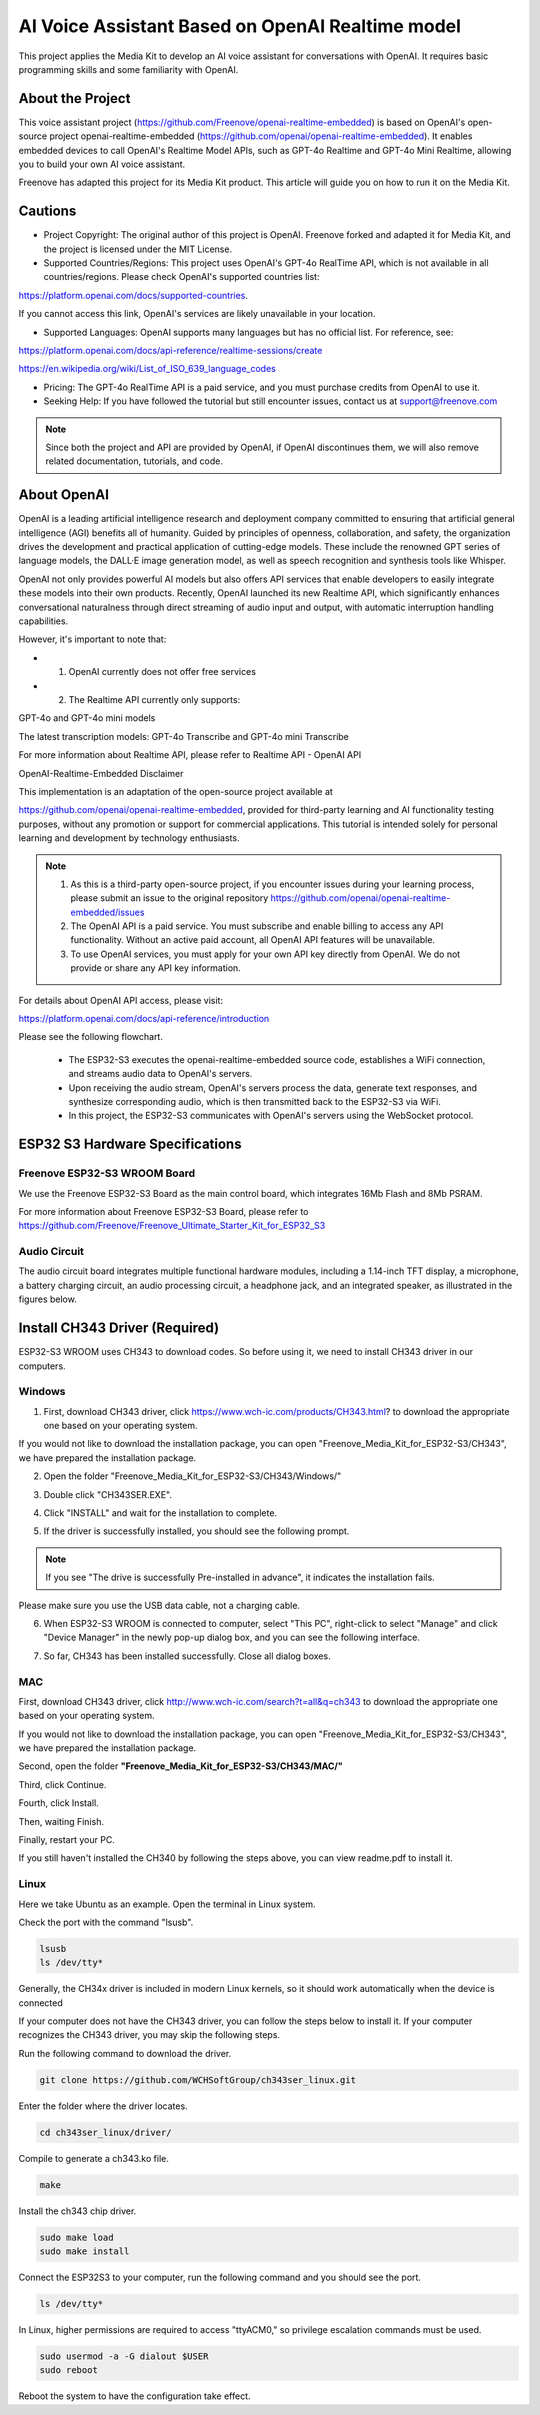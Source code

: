 ##############################################################################
AI Voice Assistant Based on OpenAI Realtime model
##############################################################################

This project applies the Media Kit to develop an AI voice assistant for conversations with OpenAI. It requires basic programming skills and some familiarity with OpenAI.

About the Project
*******************************

This voice assistant project (https://github.com/Freenove/openai-realtime-embedded) is based on OpenAI's open-source project openai-realtime-embedded (https://github.com/openai/openai-realtime-embedded). It enables embedded devices to call OpenAI's Realtime Model APIs, such as GPT-4o Realtime and GPT-4o Mini Realtime, allowing you to build your own AI voice assistant.

Freenove has adapted this project for its Media Kit product. This article will guide you on how to run it on the Media Kit.

Cautions
*******************************

- Project Copyright: The original author of this project is OpenAI. Freenove forked and adapted it for Media Kit, and the project is licensed under the MIT License.

- Supported Countries/Regions: This project uses OpenAI's GPT-4o RealTime API, which is not available in all countries/regions. Please check OpenAI's supported countries list:

https://platform.openai.com/docs/supported-countries. 

If you cannot access this link, OpenAI's services are likely unavailable in your location.

- Supported Languages: OpenAI supports many languages but has no official list. For reference, see:

https://platform.openai.com/docs/api-reference/realtime-sessions/create

https://en.wikipedia.org/wiki/List_of_ISO_639_language_codes

- Pricing: The GPT-4o RealTime API is a paid service, and you must purchase credits from OpenAI to use it.

- Seeking Help: If you have followed the tutorial but still encounter issues, contact us at support@freenove.com 

.. note::
    
    Since both the project and API are provided by OpenAI, if OpenAI discontinues them, we will also remove related documentation, tutorials, and code.

About OpenAI
*******************************

OpenAI is a leading artificial intelligence research and deployment company committed to ensuring that artificial general intelligence (AGI) benefits all of humanity. Guided by principles of openness, collaboration, and safety, the organization drives the development and practical application of cutting-edge models. These include the renowned GPT series of language models, the DALL·E image generation model, as well as speech recognition and synthesis tools like Whisper.

OpenAI not only provides powerful AI models but also offers API services that enable developers to easily integrate these models into their own products. Recently, OpenAI launched its new Realtime API, which significantly enhances conversational naturalness through direct streaming of audio input and output, with automatic interruption handling capabilities.

However, it's important to note that:

- 1.	OpenAI currently does not offer free services

- 2.	The Realtime API currently only supports: 

GPT-4o and GPT-4o mini models

The latest transcription models: GPT-4o Transcribe and GPT-4o mini Transcribe

For more information about Realtime API, please refer to Realtime API - OpenAI API

OpenAI-Realtime-Embedded Disclaimer

This implementation is an adaptation of the open-source project available at 

https://github.com/openai/openai-realtime-embedded, provided for third-party learning and AI functionality testing purposes, without any promotion or support for commercial applications. This tutorial is intended solely for personal learning and development by technology enthusiasts.

.. note::

    1.	As this is a third-party open-source project, if you encounter issues during your learning process, please submit an issue to the original repository https://github.com/openai/openai-realtime-embedded/issues

    2.	The OpenAI API is a paid service. You must subscribe and enable billing to access any API functionality. Without an active paid account, all OpenAI API features will be unavailable.

    3.	To use OpenAI services, you must apply for your own API key directly from OpenAI. We do not provide or share any API key information.

For details about OpenAI API access, please visit:

https://platform.openai.com/docs/api-reference/introduction

Please see the following flowchart. 

  - The ESP32-S3 executes the openai-realtime-embedded source code, establishes a WiFi connection, and streams audio data to OpenAI's servers.

  - Upon receiving the audio stream, OpenAI's servers process the data, generate text responses, and synthesize corresponding audio, which is then transmitted back to the ESP32-S3 via WiFi.

  - In this project, the ESP32-S3 communicates with OpenAI's servers using the WebSocket protocol.

.. image:: ../_static/imgs/Openai/AI_Voice_Assistant_Based_on_OpenAI_Realtime_model/Chapter01_00.png
    :align: center

ESP32 S3 Hardware Specifications 
********************************************

Freenove ESP32-S3 WROOM Board
===========================================

We use the Freenove ESP32-S3 Board as the main control board, which integrates 16Mb Flash and 8Mb PSRAM.

.. image:: ../_static/imgs/Openai/AI_Voice_Assistant_Based_on_OpenAI_Realtime_model/Chapter01_01.png
    :align: center

For more information about Freenove ESP32-S3 Board, please refer to https://github.com/Freenove/Freenove_Ultimate_Starter_Kit_for_ESP32_S3

Audio Circuit
===========================================

The audio circuit board integrates multiple functional hardware modules, including a 1.14-inch TFT display, a microphone, a battery charging circuit, an audio processing circuit, a headphone jack, and an integrated speaker, as illustrated in the figures below.

.. image:: ../_static/imgs/Openai/AI_Voice_Assistant_Based_on_OpenAI_Realtime_model/Chapter01_02.png
    :align: center

Install CH343 Driver (Required)
********************************************

ESP32-S3 WROOM uses CH343 to download codes. So before using it, we need to install CH343 driver in our computers.

Windows
===========================================

1.	First, download CH343 driver, click https://www.wch-ic.com/products/CH343.html? to download the appropriate one based on your operating system.

.. image:: ../_static/imgs/Openai/AI_Voice_Assistant_Based_on_OpenAI_Realtime_model/Chapter01_03.png
    :align: center

If you would not like to download the installation package, you can open "Freenove_Media_Kit_for_ESP32-S3/CH343", we have prepared the installation package.

.. image:: ../_static/imgs/Openai/AI_Voice_Assistant_Based_on_OpenAI_Realtime_model/Chapter01_04.png
    :align: center

2.	Open the folder "Freenove_Media_Kit_for_ESP32-S3/CH343/Windows/"

.. image:: ../_static/imgs/Openai/AI_Voice_Assistant_Based_on_OpenAI_Realtime_model/Chapter01_05.png
    :align: center

3.	Double click "CH343SER.EXE".

.. image:: ../_static/imgs/Openai/AI_Voice_Assistant_Based_on_OpenAI_Realtime_model/Chapter01_06.png
    :align: center

4.	Click "INSTALL" and wait for the installation to complete.

.. image:: ../_static/imgs/Openai/AI_Voice_Assistant_Based_on_OpenAI_Realtime_model/Chapter01_07.png
    :align: center

5.	If the driver is successfully installed, you should see the following prompt.

.. image:: ../_static/imgs/Openai/AI_Voice_Assistant_Based_on_OpenAI_Realtime_model/Chapter01_08.png
    :align: center

.. note::
    
    If you see "The drive is successfully Pre-installed in advance", it indicates the installation fails. 

Please make sure you use the USB data cable, not a charging cable.

.. image:: ../_static/imgs/Openai/AI_Voice_Assistant_Based_on_OpenAI_Realtime_model/Chapter01_09.png
    :align: center

6.	When ESP32-S3 WROOM is connected to computer, select "This PC", right-click to select "Manage" and click "Device Manager" in the newly pop-up dialog box, and you can see the following interface.

.. image:: ../_static/imgs/Openai/AI_Voice_Assistant_Based_on_OpenAI_Realtime_model/Chapter01_10.png
    :align: center

7.	So far, CH343 has been installed successfully. Close all dialog boxes. 

MAC
===========================================

First, download CH343 driver, click http://www.wch-ic.com/search?t=all&q=ch343 to download the appropriate one based on your operating system.

.. image:: ../_static/imgs/Openai/AI_Voice_Assistant_Based_on_OpenAI_Realtime_model/Chapter01_11.png
    :align: center

If you would not like to download the installation package, you can open "Freenove_Media_Kit_for_ESP32-S3/CH343", we have prepared the installation package.

Second, open the folder **"Freenove_Media_Kit_for_ESP32-S3/CH343/MAC/"**

.. image:: ../_static/imgs/Openai/AI_Voice_Assistant_Based_on_OpenAI_Realtime_model/Chapter01_12.png
    :align: center

Third, click Continue.

.. image:: ../_static/imgs/Openai/AI_Voice_Assistant_Based_on_OpenAI_Realtime_model/Chapter01_13.png
    :align: center

Fourth, click Install.

.. image:: ../_static/imgs/Openai/AI_Voice_Assistant_Based_on_OpenAI_Realtime_model/Chapter01_14.png
    :align: center

Then, waiting Finish.

.. image:: ../_static/imgs/Openai/AI_Voice_Assistant_Based_on_OpenAI_Realtime_model/Chapter01_15.png
    :align: center

Finally, restart your PC.

.. image:: ../_static/imgs/Openai/AI_Voice_Assistant_Based_on_OpenAI_Realtime_model/Chapter01_16.png
    :align: center

If you still haven't installed the CH340 by following the steps above, you can view readme.pdf to install it. 

.. image:: ../_static/imgs/Openai/AI_Voice_Assistant_Based_on_OpenAI_Realtime_model/Chapter01_17.png
    :align: center

Linux
=========================================

Here we take Ubuntu as an example. Open the terminal in Linux system.

.. image:: ../_static/imgs/Openai/AI_Voice_Assistant_Based_on_OpenAI_Realtime_model/Chapter01_18.png
    :align: center

Check the port with the command "lsusb".

.. code-block:: console
    
    lsusb
    ls /dev/tty*

.. image:: ../_static/imgs/Openai/AI_Voice_Assistant_Based_on_OpenAI_Realtime_model/Chapter01_19.png
    :align: center

Generally, the CH34x driver is included in modern Linux kernels, so it should work automatically when the device is connected

If your computer does not have the CH343 driver, you can follow the steps below to install it. If your computer recognizes the CH343 driver, you may skip the following steps.

Run the following command to download the driver.

.. code-block:: console
    
    git clone https://github.com/WCHSoftGroup/ch343ser_linux.git

.. image:: ../_static/imgs/Openai/AI_Voice_Assistant_Based_on_OpenAI_Realtime_model/Chapter01_20.png
    :align: center

Enter the folder where the driver locates.

.. code-block:: console
    
    cd ch343ser_linux/driver/

.. image:: ../_static/imgs/Openai/AI_Voice_Assistant_Based_on_OpenAI_Realtime_model/Chapter01_21.png
    :align: center

Compile to generate a ch343.ko file.

.. code-block:: console
    
    make

.. image:: ../_static/imgs/Openai/AI_Voice_Assistant_Based_on_OpenAI_Realtime_model/Chapter01_22.png
    :align: center

Install the ch343 chip driver.

.. code-block:: console
    
    sudo make load
    sudo make install

.. image:: ../_static/imgs/Openai/AI_Voice_Assistant_Based_on_OpenAI_Realtime_model/Chapter01_23.png
    :align: center

Connect the ESP32S3 to your computer, run the following command and you should see the port.

.. code-block:: console
    
    ls /dev/tty*

.. image:: ../_static/imgs/Openai/AI_Voice_Assistant_Based_on_OpenAI_Realtime_model/Chapter01_24.png
    :align: center

In Linux, higher permissions are required to access "ttyACM0," so privilege escalation commands must be used.

.. code-block:: console
    
    sudo usermod -a -G dialout $USER
    sudo reboot

.. image:: ../_static/imgs/Openai/AI_Voice_Assistant_Based_on_OpenAI_Realtime_model/Chapter01_25.png
    :align: center

Reboot the system to have the configuration take effect.